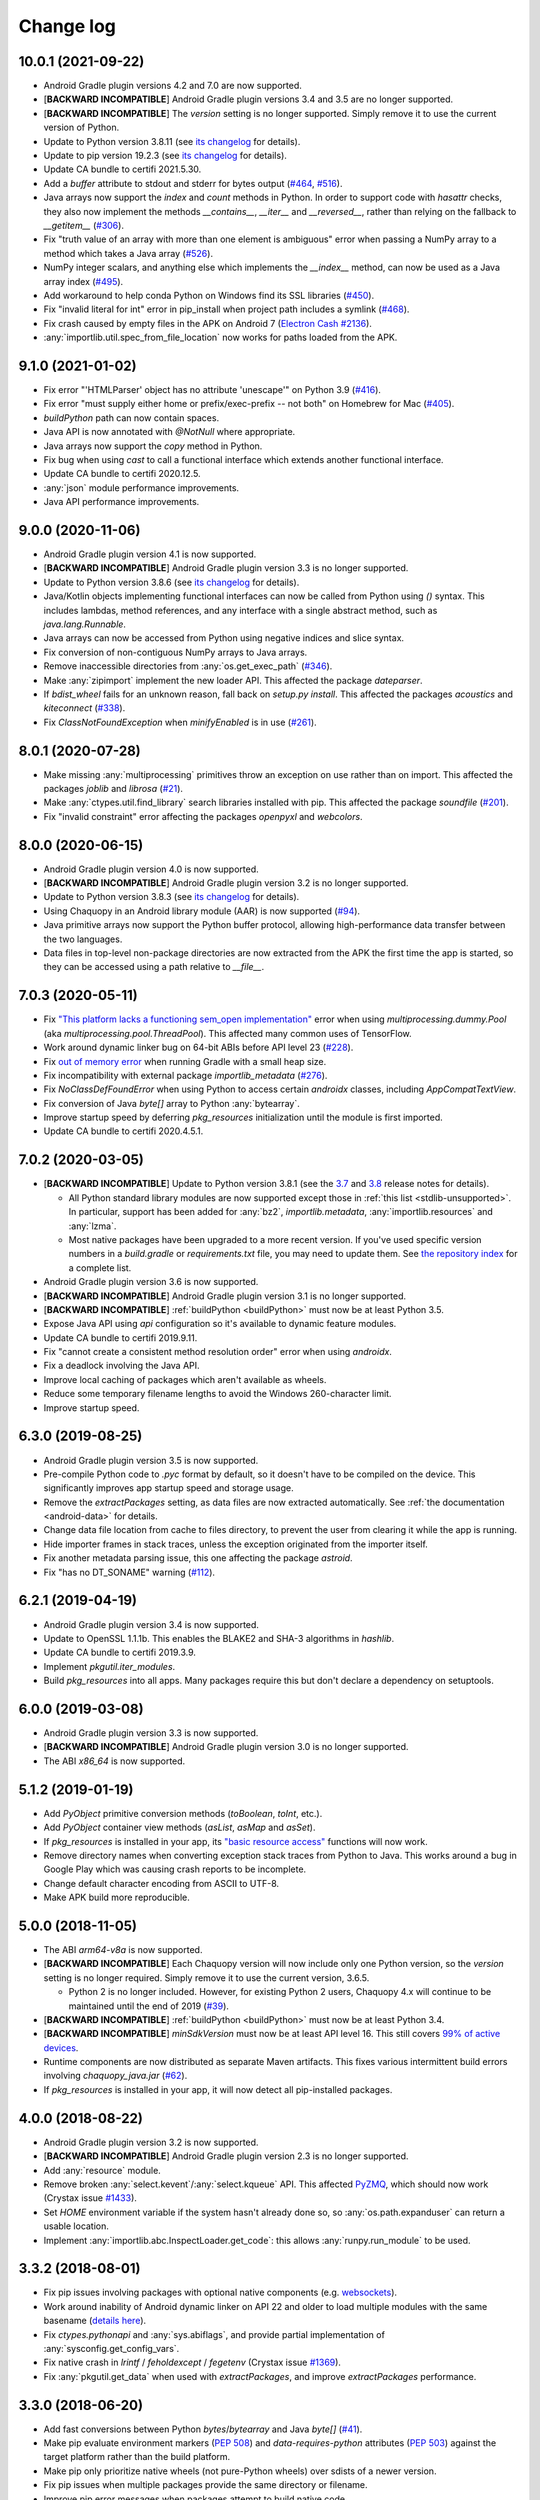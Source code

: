 Change log
##########

10.0.1 (2021-09-22)
===================

* Android Gradle plugin versions 4.2 and 7.0 are now supported.
* [**BACKWARD INCOMPATIBLE**] Android Gradle plugin versions 3.4 and 3.5 are no longer
  supported.
* [**BACKWARD INCOMPATIBLE**] The `version` setting is no longer supported. Simply remove it to
  use the current version of Python.
* Update to Python version 3.8.11 (see `its changelog
  <https://docs.python.org/3.8/whatsnew/changelog.html>`__ for details).
* Update to pip version 19.2.3 (see `its changelog <https://pip.pypa.io/en/stable/news/>`__ for
  details).
* Update CA bundle to certifi 2021.5.30.
* Add a `buffer` attribute to stdout and stderr for bytes output (`#464
  <https://github.com/chaquo/chaquopy/issues/464>`_, `#516
  <https://github.com/chaquo/chaquopy/issues/516>`_).
* Java arrays now support the `index` and `count` methods in Python. In order to support code
  with `hasattr` checks, they also now implement the methods `__contains__`, `__iter__` and
  `__reversed__`, rather than relying on the fallback to `__getitem__` (`#306
  <https://github.com/chaquo/chaquopy/issues/306>`_).
* Fix "truth value of an array with more than one element is ambiguous" error when passing a
  NumPy array to a method which takes a Java array (`#526
  <https://github.com/chaquo/chaquopy/issues/526>`_).
* NumPy integer scalars, and anything else which implements the `__index__` method, can now be
  used as a Java array index (`#495 <https://github.com/chaquo/chaquopy/issues/495>`_).
* Add workaround to help conda Python on Windows find its SSL libraries (`#450
  <https://github.com/chaquo/chaquopy/issues/450>`_).
* Fix "invalid literal for int" error in pip_install when project path includes a symlink
  (`#468 <https://github.com/chaquo/chaquopy/issues/468>`_).
* Fix crash caused by empty files in the APK on Android 7 (`Electron Cash #2136
  <https://github.com/Electron-Cash/Electron-Cash/issues/2136>`_).
* :any:`importlib.util.spec_from_file_location` now works for paths loaded from the APK.

9.1.0 (2021-01-02)
==================

* Fix error "'HTMLParser' object has no attribute 'unescape'" on Python 3.9 (`#416
  <https://github.com/chaquo/chaquopy/issues/416>`_).
* Fix error "must supply either home or prefix/exec-prefix -- not both" on Homebrew for Mac
  (`#405 <https://github.com/chaquo/chaquopy/issues/405>`_).
* `buildPython` path can now contain spaces.
* Java API is now annotated with `@NotNull` where appropriate.
* Java arrays now support the `copy` method in Python.
* Fix bug when using `cast` to call a functional interface which extends another functional
  interface.
* Update CA bundle to certifi 2020.12.5.
* :any:`json` module performance improvements.
* Java API performance improvements.

9.0.0 (2020-11-06)
==================

* Android Gradle plugin version 4.1 is now supported.
* [**BACKWARD INCOMPATIBLE**] Android Gradle plugin version 3.3 is no longer supported.
* Update to Python version 3.8.6 (see `its changelog
  <https://docs.python.org/3.8/whatsnew/changelog.html>`__ for details).
* Java/Kotlin objects implementing functional interfaces can now be called from Python using
  `()` syntax. This includes lambdas, method references, and any interface with a single
  abstract method, such as `java.lang.Runnable`.
* Java arrays can now be accessed from Python using negative indices and slice syntax.
* Fix conversion of non-contiguous NumPy arrays to Java arrays.
* Remove inaccessible directories from :any:`os.get_exec_path` (`#346
  <https://github.com/chaquo/chaquopy/issues/346>`_).
* Make :any:`zipimport` implement the new loader API. This affected the package `dateparser`.
* If `bdist_wheel` fails for an unknown reason, fall back on `setup.py install`. This affected
  the packages `acoustics` and `kiteconnect` (`#338
  <https://github.com/chaquo/chaquopy/issues/338>`_).
* Fix `ClassNotFoundException` when `minifyEnabled` is in use (`#261
  <https://github.com/chaquo/chaquopy/issues/261>`_).

8.0.1 (2020-07-28)
==================

* Make missing :any:`multiprocessing` primitives throw an exception on use rather than on
  import. This affected the packages `joblib` and `librosa` (`#21
  <https://github.com/chaquo/chaquopy/issues/21>`_).
* Make :any:`ctypes.util.find_library` search libraries installed with pip. This affected the
  package `soundfile` (`#201 <https://github.com/chaquo/chaquopy/issues/201>`_).
* Fix "invalid constraint" error affecting the packages `openpyxl` and `webcolors`.

8.0.0 (2020-06-15)
==================

* Android Gradle plugin version 4.0 is now supported.
* [**BACKWARD INCOMPATIBLE**] Android Gradle plugin version 3.2 is no longer supported.
* Update to Python version 3.8.3 (see `its changelog
  <https://docs.python.org/3.8/whatsnew/changelog.html>`__ for details).
* Using Chaquopy in an Android library module (AAR) is now supported (`#94
  <https://github.com/chaquo/chaquopy/issues/94>`_).
* Java primitive arrays now support the Python buffer protocol, allowing high-performance data
  transfer between the two languages.
* Data files in top-level non-package directories are now extracted from the APK the first time
  the app is started, so they can be accessed using a path relative to `__file__`.

7.0.3 (2020-05-11)
==================

* Fix `"This platform lacks a functioning sem_open implementation"
  <https://stackoverflow.com/questions/61089650>`_ error when using
  `multiprocessing.dummy.Pool` (aka `multiprocessing.pool.ThreadPool`). This affected many
  common uses of TensorFlow.
* Work around dynamic linker bug on 64-bit ABIs before API level 23 (`#228
  <https://github.com/chaquo/chaquopy/issues/228>`_).
* Fix `out of memory error <https://stackoverflow.com/questions/60919031>`_ when running Gradle
  with a small heap size.
* Fix incompatibility with external package `importlib_metadata` (`#276
  <https://github.com/chaquo/chaquopy/issues/276>`_).
* Fix `NoClassDefFoundError` when using Python to access certain `androidx` classes, including
  `AppCompatTextView`.
* Fix conversion of Java `byte[]` array to Python :any:`bytearray`.
* Improve startup speed by deferring `pkg_resources` initialization until the module is first
  imported.
* Update CA bundle to certifi 2020.4.5.1.

7.0.2 (2020-03-05)
==================

* [**BACKWARD INCOMPATIBLE**] Update to Python version 3.8.1 (see the `3.7
  <https://docs.python.org/3/whatsnew/3.7.html>`_ and `3.8
  <https://docs.python.org/3/whatsnew/3.8.html>`_ release notes for details).

  * All Python standard library modules are now supported except those in :ref:`this list
    <stdlib-unsupported>`. In particular, support has been added for :any:`bz2`,
    `importlib.metadata`, :any:`importlib.resources` and :any:`lzma`.
  * Most native packages have been upgraded to a more recent version. If you've used specific
    version numbers in a `build.gradle` or `requirements.txt` file, you may need to update
    them. See `the repository index <https://chaquo.com/pypi-7.0/>`_ for a complete list.
* Android Gradle plugin version 3.6 is now supported.
* [**BACKWARD INCOMPATIBLE**] Android Gradle plugin version 3.1 is no longer supported.
* [**BACKWARD INCOMPATIBLE**] :ref:`buildPython <buildPython>` must now be at least Python 3.5.
* Expose Java API using `api` configuration so it's available to dynamic feature modules.
* Update CA bundle to certifi 2019.9.11.
* Fix "cannot create a consistent method resolution order" error when using `androidx`.
* Fix a deadlock involving the Java API.
* Improve local caching of packages which aren't available as wheels.
* Reduce some temporary filename lengths to avoid the Windows 260-character limit.
* Improve startup speed.

6.3.0 (2019-08-25)
==================

* Android Gradle plugin version 3.5 is now supported.
* Pre-compile Python code to `.pyc` format by default, so it doesn't have to be compiled on the
  device. This significantly improves app startup speed and storage usage.
* Remove the `extractPackages` setting, as data files are now extracted automatically. See
  :ref:`the documentation <android-data>` for details.
* Change data file location from cache to files directory, to prevent the user from clearing it
  while the app is running.
* Hide importer frames in stack traces, unless the exception originated from the importer
  itself.
* Fix another metadata parsing issue, this one affecting the package `astroid`.
* Fix "has no DT_SONAME" warning (`#112 <https://github.com/chaquo/chaquopy/issues/112>`_).

6.2.1 (2019-04-19)
==================

* Android Gradle plugin version 3.4 is now supported.
* Update to OpenSSL 1.1.1b. This enables the BLAKE2 and SHA-3 algorithms in `hashlib`.
* Update CA bundle to certifi 2019.3.9.
* Implement `pkgutil.iter_modules`.
* Build `pkg_resources` into all apps. Many packages require this but don't declare a
  dependency on setuptools.

6.0.0 (2019-03-08)
==================

* Android Gradle plugin version 3.3 is now supported.
* [**BACKWARD INCOMPATIBLE**] Android Gradle plugin version 3.0 is no longer supported.
* The ABI `x86_64` is now supported.

5.1.2 (2019-01-19)
==================

* Add `PyObject` primitive conversion methods (`toBoolean`, `toInt`, etc.).
* Add `PyObject` container view methods (`asList`, `asMap` and `asSet`).
* If `pkg_resources` is installed in your app, its `"basic resource access"
  <https://setuptools.readthedocs.io/en/latest/pkg_resources.html#basic-resource-access>`_
  functions will now work.
* Remove directory names when converting exception stack traces from Python to Java. This works
  around a bug in Google Play which was causing crash reports to be incomplete.
* Change default character encoding from ASCII to UTF-8.
* Make APK build more reproducible.

5.0.0 (2018-11-05)
==================

* The ABI `arm64-v8a` is now supported.
* [**BACKWARD INCOMPATIBLE**] Each Chaquopy version will now include only one Python version,
  so the `version` setting is no longer required. Simply remove it to use the current
  version, 3.6.5.

  * Python 2 is no longer included. However, for existing Python 2 users, Chaquopy 4.x will
    continue to be maintained until the end of 2019 (`#39
    <https://github.com/chaquo/chaquopy/issues/39>`_).

* [**BACKWARD INCOMPATIBLE**] :ref:`buildPython <buildPython>` must now be at least Python 3.4.
* [**BACKWARD INCOMPATIBLE**] `minSdkVersion` must now be at least API level 16. This still
  covers `99% of active devices <https://developer.android.com/about/dashboards/index.html>`_.
* Runtime components are now distributed as separate Maven artifacts. This fixes various
  intermittent build errors involving `chaquopy_java.jar` (`#62
  <https://github.com/chaquo/chaquopy/issues/62>`_).
* If `pkg_resources` is installed in your app, it will now detect all pip-installed packages.

4.0.0 (2018-08-22)
==================

* Android Gradle plugin version 3.2 is now supported.
* [**BACKWARD INCOMPATIBLE**] Android Gradle plugin version 2.3 is no longer supported.
* Add :any:`resource` module.
* Remove broken :any:`select.kevent`/:any:`select.kqueue` API. This affected `PyZMQ
  <https://pypi.org/project/pyzmq/>`_, which should now work
  (Crystax issue `#1433 <https://tracker.crystax.net/issues/1433>`_).
* Set `HOME` environment variable if the system hasn't already done so, so
  :any:`os.path.expanduser` can return a usable location.
* Implement :any:`importlib.abc.InspectLoader.get_code`: this allows :any:`runpy.run_module` to
  be used.

3.3.2 (2018-08-01)
==================

* Fix pip issues involving packages with optional native components (e.g. `websockets
  <https://pypi.org/project/websockets/>`_).
* Work around inability of Android dynamic linker on API 22 and older to load multiple modules
  with the same basename (`details here <https://github.com/aosp-mirror/platform_bionic/blob/master/android-changes-for-ndk-developers.md#correct-sonamepath-handling-available-in-api-level--23>`_).
* Fix `ctypes.pythonapi` and :any:`sys.abiflags`, and provide partial implementation of
  :any:`sysconfig.get_config_vars`.
* Fix native crash in `lrintf` / `feholdexcept` / `fegetenv` (Crystax issue `#1369
  <https://tracker.crystax.net/issues/1369>`_).
* Fix :any:`pkgutil.get_data` when used with `extractPackages`, and improve `extractPackages`
  performance.

3.3.0 (2018-06-20)
==================

* Add fast conversions between Python `bytes`/`bytearray` and Java `byte[]` (`#41
  <https://github.com/chaquo/chaquopy/issues/41>`_).
* Make pip evaluate environment markers (:pep:`508`) and `data-requires-python` attributes
  (:pep:`503`) against the target platform rather than the build platform.
* Make pip only prioritize native wheels (not pure-Python wheels) over sdists of a newer
  version.
* Fix pip issues when multiple packages provide the same directory or filename.
* Improve pip error messages when packages attempt to build native code.

..
   3.2.1 was a non-public release to enable the integration test
   ChaquopyPlugin.test_upgrade_3_2_1.

3.2.0 (2018-06-06)
==================

* Add `Python.getPlatform <java/com/chaquo/python/Python.html#getPlatform()>`_ and
  `AndroidPlatform.getApplication
  <java/com/chaquo/python/android/AndroidPlatform.html#getApplication()>`_.
* Make sure `__spec__` is set on modules which are loaded by direct calls to the loader, or via
  :any:`imp`.
* Fix :any:`hashlib` OpenSSL integration.
* Fix pip `--no-binary` option.
* Improve up-to-date checks on Gradle tasks.

3.1.0 (2018-05-30)
==================

* Add support for installing pure-Python sdists. This means that all pure-Python packages on
  PyPI should now work with Chaquopy, whether they have wheels available or not. If you have
  any difficulty installing a package, please report it at our `issue tracker
  <https://github.com/chaquo/chaquopy/issues>`_.

  * Because of this change, the Python major version of :ref:`buildPython <buildPython>` is now
    required to be the same as that of the app itself when using pip, and the default value of
    `buildPython` has been changed accordingly.

* Fix :any:`imp.find_module` and :any:`imp.load_module`.
* Implement implicit namespace packages on Python 3 (:pep:`420`).
* Add partial support for :any:`.pth files <site>`. Only the execution of lines starting with
  `import` is currently implemented: all other lines are ignored.
* Add message explaining how to show full pip output in Android Studio 3.1's new Build window.
* Fix "registering invalid inputs" warning in Android Studio 3.1.

3.0.0 (2018-05-15)
==================
* Android Gradle plugin version 3.1 is now supported.
* [**BACKWARD INCOMPATIBLE**] Android Gradle plugin version 2.2 is no longer supported. If
  you're still using Android Studio 2.2, then we highly recommend that you upgrade to the
  current version 3.1. Our testing shows that it builds apps more than twice as fast, whether
  you're using Chaquopy or not.
* Add Python versions 2.7.15 and 3.6.5, and fix a few lesser-used standard library modules.
* Update to pip version 10.0.1.
* Build reliability fixes, including one for `over-strict metadata parsing
  <https://github.com/dateutil/dateutil/issues/720>`_.
* Further build speed improvements.
* Improve app startup speed where a requirement is reinstalled at the same version as before.

2.1.0 (2018-04-26)
==================

* Add ability to load native library dependencies. This is required by the newly-added packages
  for PyZMQ and SciPy.
* Improve pip install performance.

2.0.1 (2018-03-22)
==================

* Fix a crash reported on various devices, especially Samsung Galaxy J series phones.
* Fix NumPy dependency on libc functions not present in API level 17 and earlier.
* Remove debugging information from native modules. All native packages benefit from this, but
  especially NumPy, which is now smaller by 4 MB per ABI.
* Disable upgrade notification from bundled copy of pip.

2.0.0 (2018-03-15)
==================

* General performance improvements: the Python unit tests now run about 25% faster.
* [**BACKWARD INCOMPATIBLE**] The import hook now only looks up names in Java if they failed to
  import from Python. This significantly speeds up import of large Python packages. However, it
  means that importing a name which exists in both languages is no longer reported as an error:
  instead, the value from Python will be returned.
* Fix a crash on API level 15 caused by the license notification.

1.4.0 (2018-03-05)
==================

* The Python standard library is now loaded from compiled .pyc files by default (see
  :ref:`documentation <android-bytecode>`). As a result, startup of a minimal app is now 20-30%
  faster with Python 2, and 50-60% faster with Python 3. (Python 3 startup is still slower than
  Python 2, but only by 15-20%.)
* `sys.stdin` now returns EOF rather than blocking. If you want to run some code which takes
  interactive text input, you may find the `console app template
  <https://github.com/chaquo/chaquopy-console>`_ useful.
* The `write` method of `sys.stdout` and `sys.stderr` now returns the character count.
* Very long lines written to `sys.stdout` and `sys.stderr` are now split into slightly smaller
  fragments, to allow for the shorter Logcat message length limit in recent versions of Android.
* Fix a multi-threading deadlock.
* Apps built with an unlicensed copy of the SDK are now limited to a run-time of 5 minutes.

1.3.1 (2018-01-26)
==================

* Static proxy generator now handles non-ASCII source files correctly (`#27
  <https://github.com/chaquo/chaquopy/issues/27>`_).

1.3.0 (2018-01-15)
==================

* The following things now return reasonable values: `sys.argv`, `sys.executable`, and
  `platform.platform()`.
* The following modules now work correctly: `sqlite3`, `ssl` (`#23
  <https://github.com/chaquo/chaquopy/issues/23>`_), and `tempfile`. (Requires Python version
  to be 2.7.14 or 3.6.3.)
* `sys.stdout` and `sys.stderr` are now directed to the Android Logcat.
* Add `extractPackages`, and use it by default for `certifi
  <https://pypi.python.org/pypi/certifi>`_.

1.2.0 (2018-01-07)
==================

* Python source directory locations can now be configured in the `sourceSets` block, just like
  Java.
* `getClass`, when called on a Java object, now returns the Java object class rather than the
  proxy object class.
* Generated `static_proxy` Java files no longer produce build warnings.
* Ensure pip is re-run if local requirements or wheel file changes.
* Add Python 2.7.14.
* Include `distutils` and `doctest` modules (`#20
  <https://github.com/chaquo/chaquopy/issues/20>`_). (Requires Python version to be 2.7.14 or
  3.6.3.)

1.1.0 (2017-12-22)
==================

* Add Python 3.6 runtime (`#1 <https://github.com/chaquo/chaquopy/issues/1>`_).
* `buildPython` can now be Python 2.7 or 3.3+ (`#2
  <https://github.com/chaquo/chaquopy/issues/2>`_).
* Support configuration in product flavors (`#6
  <https://github.com/chaquo/chaquopy/issues/6>`_).
* Improve startup performance.

0.6.1 (2017-12-11)
==================

* Apps can now use certain native packages, including NumPy (`#14
  <https://github.com/chaquo/chaquopy/issues/14>`_), as well as some pure-Python packages which
  aren't available from PyPI in wheel format. To support this, the `build.gradle` syntax for calling
  `pip install` has been changed: please see :ref:`the documentation <android-requirements>`.
* Zero-initialized Java arrays can now be created in Python, by passing an integer to the array
  constructor rather than a sequence.

0.5.0 (2017-11-04)
==================
* Support Android Gradle plugin versions 2.2 (`#9
  <https://github.com/chaquo/chaquopy/issues/9>`_) and 3.0 (`#3
  <https://github.com/chaquo/chaquopy/issues/3>`_).
* Increase minimum API level to 15. This still covers `99% of active devices
  <https://developer.android.com/about/dashboards/index.html>`_.
* Fix array store type-checking on old Android versions.
* Add `java.detach`, and fix several multi-threading issues.

0.4.5 (2017-10-26)
==================

* Remove dependency on `six` (`#13 <https://github.com/chaquo/chaquopy/issues/13>`_).

0.4.4 (2017-10-24)
==================

* Fix implicit relative imports (`#12 <https://github.com/chaquo/chaquopy/issues/12>`_).

0.4.3 (2017-09-21)
==================

* Improve startup performance.

0.4.0 (2017-09-11)
==================

* Add dynamic_proxy and static_proxy.

0.3.0 (2017-07-28)
==================

* Reflect Java class hierarchy in Python.
* Represent Java exceptions with their actual classes.
* Support Python unbound method syntax when calling Java methods, i.e.
  `ClassName.method(instance, args)`.
* Release GIL when calling Java constructors.

0.2.0 (2017-07-04)
==================

* Add import hook.
* Allow nested classes to be accessed as attributes.
* Improve performance.

0.1.0 (2017-06-24)
==================

* First public release.
